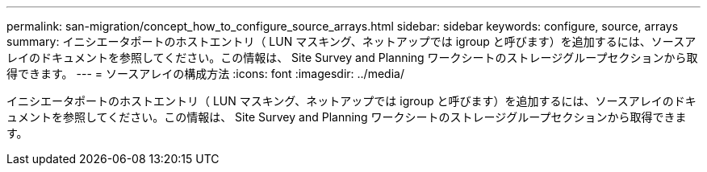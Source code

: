 ---
permalink: san-migration/concept_how_to_configure_source_arrays.html 
sidebar: sidebar 
keywords: configure, source, arrays 
summary: イニシエータポートのホストエントリ（ LUN マスキング、ネットアップでは igroup と呼びます）を追加するには、ソースアレイのドキュメントを参照してください。この情報は、 Site Survey and Planning ワークシートのストレージグループセクションから取得できます。 
---
= ソースアレイの構成方法
:icons: font
:imagesdir: ../media/


[role="lead"]
イニシエータポートのホストエントリ（ LUN マスキング、ネットアップでは igroup と呼びます）を追加するには、ソースアレイのドキュメントを参照してください。この情報は、 Site Survey and Planning ワークシートのストレージグループセクションから取得できます。
